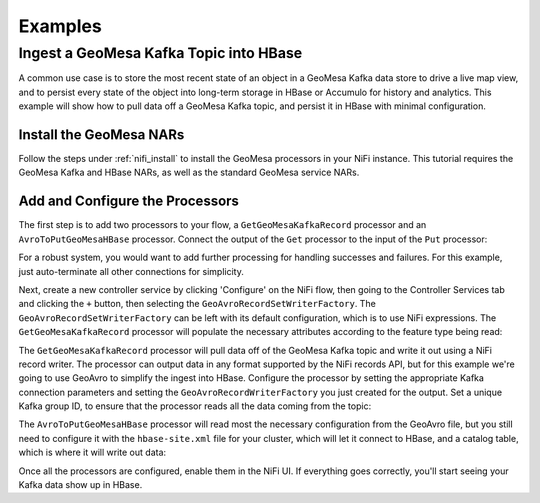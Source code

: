 Examples
--------

Ingest a GeoMesa Kafka Topic into HBase
~~~~~~~~~~~~~~~~~~~~~~~~~~~~~~~~~~~~~~~

A common use case is to store the most recent state of an object in a GeoMesa Kafka data store to drive a live map
view, and to persist every state of the object into long-term storage in HBase or Accumulo for history and
analytics. This example will show how to pull data off a GeoMesa Kafka topic, and persist it in HBase with
minimal configuration.

Install the GeoMesa NARs
^^^^^^^^^^^^^^^^^^^^^^^^

Follow the steps under :ref:`nifi_install` to install the GeoMesa processors in your NiFi instance. This
tutorial requires the GeoMesa Kafka and HBase NARs, as well as the standard GeoMesa service NARs.

Add and Configure the Processors
^^^^^^^^^^^^^^^^^^^^^^^^^^^^^^^^

The first step is to add two processors to your flow, a ``GetGeoMesaKafkaRecord`` processor and an
``AvroToPutGeoMesaHBase`` processor. Connect the output of the ``Get`` processor to the input of the ``Put``
processor:

.. image:: /user/_static/img/nifi-kafka-to-hbase-flow.png
   :align: center

For a robust system, you would want to add further processing for handling successes and failures. For
this example, just auto-terminate all other connections for simplicity.

Next, create a new controller service by clicking 'Configure' on the NiFi flow, then going to the Controller
Services tab and clicking the ``+`` button, then selecting the ``GeoAvroRecordSetWriterFactory``. The
``GeoAvroRecordSetWriterFactory`` can be left with its default configuration, which is to use NiFi expressions.
The ``GetGeoMesaKafkaRecord`` processor will populate the necessary attributes according to the feature type
being read:

.. image:: /user/_static/img/nifi-avro-record-writer-config.png
   :align: center

The ``GetGeoMesaKafkaRecord`` processor will pull data off of the GeoMesa Kafka topic and write it out using
a NiFi record writer. The processor can output data in any format supported by the NiFi records API, but for
this example we're going to use GeoAvro to simplify the ingest into HBase. Configure the processor by
setting the appropriate Kafka connection parameters and setting the ``GeoAvroRecordWriterFactory`` you just
created for the output. Set a unique Kafka group ID, to ensure that the processor reads all the data coming
from the topic:

.. image:: /user/_static/img/nifi-get-kafka-record-config.png
   :align: center

The ``AvroToPutGeoMesaHBase`` processor will read most the necessary configuration from the GeoAvro file, but
you still need to configure it with the ``hbase-site.xml`` file for your cluster, which will let it connect to HBase,
and a catalog table, which is where it will write out data:

.. image:: /user/_static/img/nifi-avro-to-hbase-config.png
   :align: center

Once all the processors are configured, enable them in the NiFi UI. If everything goes correctly, you'll start
seeing your Kafka data show up in HBase.
